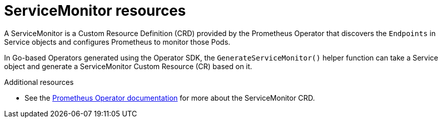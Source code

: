 // Module included in the following assemblies:
//
// * applications/operator_sdk/osdk-monitoring-prometheus.adoc

[id='osdk-monitoring-prometheus-servicemonitor-{context}']
= ServiceMonitor resources

A ServiceMonitor is a Custom Resource Definition (CRD) provided by the
Prometheus Operator that discovers the `Endpoints` in Service objects and
configures Prometheus to monitor those Pods.

In Go-based Operators generated using the Operator SDK, the
`GenerateServiceMonitor()` helper function can take a Service object and
generate a ServiceMonitor Custom Resource (CR) based on it.

.Additional resources

- See the
link:https://github.com/coreos/prometheus-operator/blob/7a25bf6b6bb2347dacb235659b73bc210117acc7/Documentation/design.md#servicemonitor[Prometheus Operator documentation]
for more about the ServiceMonitor CRD.
